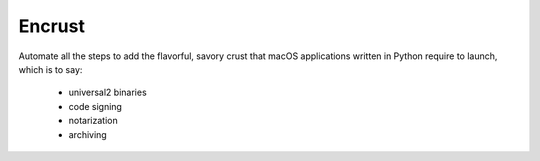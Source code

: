 Encrust
==============================

Automate all the steps to add the flavorful, savory crust that macOS
applications written in Python require to launch, which is to say:

    - universal2 binaries
    - code signing
    - notarization
    - archiving


